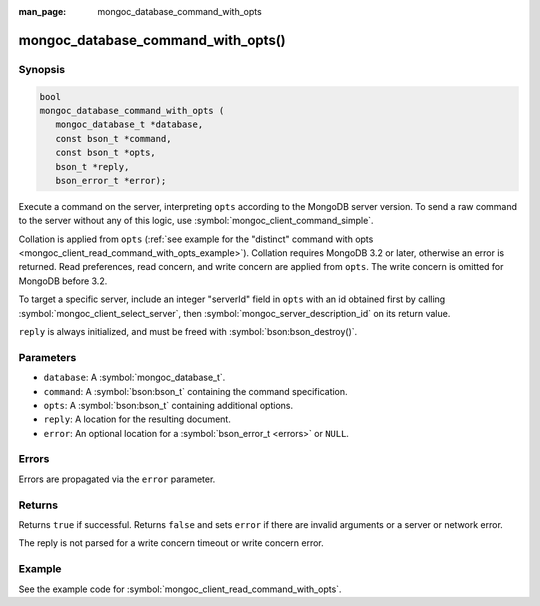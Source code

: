 :man_page: mongoc_database_command_with_opts

mongoc_database_command_with_opts()
===================================

Synopsis
--------

.. code-block:: c

  bool
  mongoc_database_command_with_opts (
     mongoc_database_t *database,
     const bson_t *command,
     const bson_t *opts,
     bson_t *reply,
     bson_error_t *error);


Execute a command on the server, interpreting ``opts`` according to the MongoDB server version. To send a raw command to the server without any of this logic, use :symbol:`mongoc_client_command_simple`.

Collation is applied from ``opts`` (:ref:`see example for the "distinct" command with opts <mongoc_client_read_command_with_opts_example>`). Collation requires MongoDB 3.2 or later, otherwise an error is returned. Read preferences, read concern, and write concern are applied from ``opts``. The write concern is omitted for MongoDB before 3.2.

To target a specific server, include an integer "serverId" field in ``opts`` with an id obtained first by calling :symbol:`mongoc_client_select_server`, then :symbol:`mongoc_server_description_id` on its return value.

``reply`` is always initialized, and must be freed with :symbol:`bson:bson_destroy()`.

Parameters
----------

* ``database``: A :symbol:`mongoc_database_t`.
* ``command``: A :symbol:`bson:bson_t` containing the command specification.
* ``opts``: A :symbol:`bson:bson_t` containing additional options.
* ``reply``: A location for the resulting document.
* ``error``: An optional location for a :symbol:`bson_error_t <errors>` or ``NULL``.

Errors
------

Errors are propagated via the ``error`` parameter.

Returns
-------

Returns ``true`` if successful. Returns ``false`` and sets ``error`` if there are invalid arguments or a server or network error.

The reply is not parsed for a write concern timeout or write concern error.

Example
-------

See the example code for :symbol:`mongoc_client_read_command_with_opts`.

